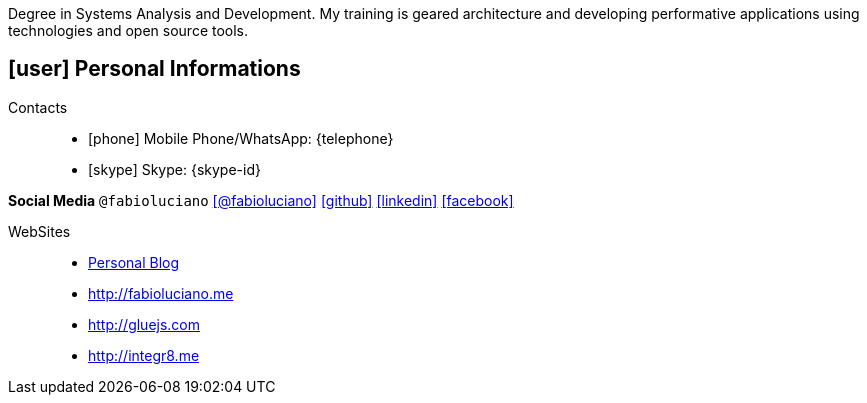 [[personal-informations]]

****
Degree in Systems Analysis and Development. My training is geared architecture and developing performative applications using technologies and open source tools.
****

== icon:user[] Personal Informations

Contacts::
* icon:phone[] Mobile Phone/WhatsApp: {telephone}
* icon:skype[] Skype: {skype-id}

*Social Media* `@fabioluciano` icon:twitter[link=https://twitter.com/fabioluciano, role="external", window="_blank", alt="@fabioluciano"] icon:github[link=https://github.com/fabioluciano, role="external", window="_blank"] icon:linkedin[1x,link=https://www.linkedin.com/in/fabioluciano/, role="external", window="_blank"]   icon:facebook[1x,link=https://facebook.com/fabioluciano, role="external", window="_blank"]

WebSites::
* http://naoimporta.com[Personal Blog]
* http://fabioluciano.me
* http://gluejs.com
* http://integr8.me 